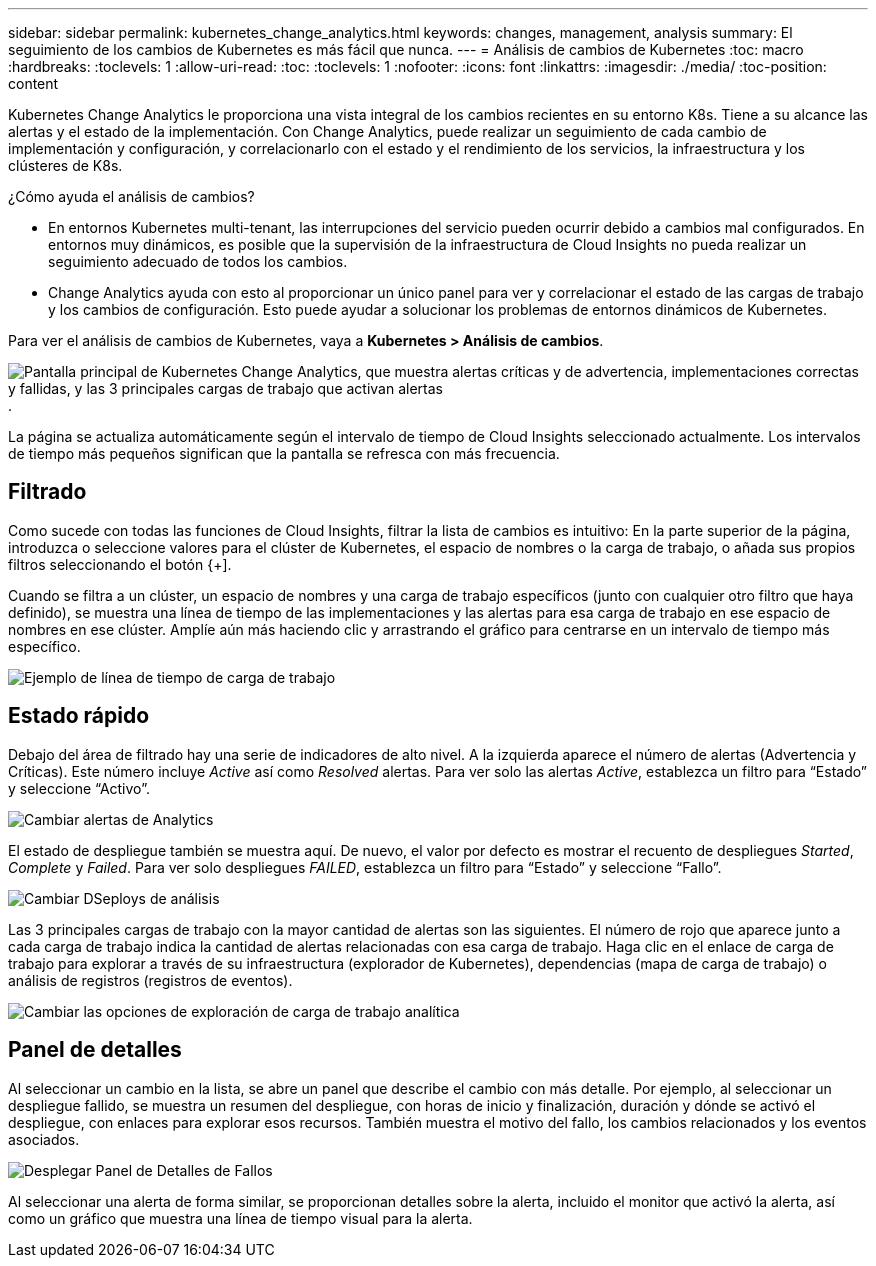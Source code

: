 ---
sidebar: sidebar 
permalink: kubernetes_change_analytics.html 
keywords: changes, management, analysis 
summary: El seguimiento de los cambios de Kubernetes es más fácil que nunca. 
---
= Análisis de cambios de Kubernetes
:toc: macro
:hardbreaks:
:toclevels: 1
:allow-uri-read: 
:toc: 
:toclevels: 1
:nofooter: 
:icons: font
:linkattrs: 
:imagesdir: ./media/
:toc-position: content


[role="lead"]
Kubernetes Change Analytics le proporciona una vista integral de los cambios recientes en su entorno K8s. Tiene a su alcance las alertas y el estado de la implementación. Con Change Analytics, puede realizar un seguimiento de cada cambio de implementación y configuración, y correlacionarlo con el estado y el rendimiento de los servicios, la infraestructura y los clústeres de K8s.

¿Cómo ayuda el análisis de cambios?

* En entornos Kubernetes multi-tenant, las interrupciones del servicio pueden ocurrir debido a cambios mal configurados. En entornos muy dinámicos, es posible que la supervisión de la infraestructura de Cloud Insights no pueda realizar un seguimiento adecuado de todos los cambios.
* Change Analytics ayuda con esto al proporcionar un único panel para ver y correlacionar el estado de las cargas de trabajo y los cambios de configuración. Esto puede ayudar a solucionar los problemas de entornos dinámicos de Kubernetes.


Para ver el análisis de cambios de Kubernetes, vaya a *Kubernetes > Análisis de cambios*.

image:ChangeAnalytitcs_Main_Screen.png["Pantalla principal de Kubernetes Change Analytics, que muestra alertas críticas y de advertencia, implementaciones correctas y fallidas, y las 3 principales cargas de trabajo que activan alertas"].

La página se actualiza automáticamente según el intervalo de tiempo de Cloud Insights seleccionado actualmente.  Los intervalos de tiempo más pequeños significan que la pantalla se refresca con más frecuencia.



== Filtrado

Como sucede con todas las funciones de Cloud Insights, filtrar la lista de cambios es intuitivo: En la parte superior de la página, introduzca o seleccione valores para el clúster de Kubernetes, el espacio de nombres o la carga de trabajo, o añada sus propios filtros seleccionando el botón {+].

Cuando se filtra a un clúster, un espacio de nombres y una carga de trabajo específicos (junto con cualquier otro filtro que haya definido), se muestra una línea de tiempo de las implementaciones y las alertas para esa carga de trabajo en ese espacio de nombres en ese clúster. Amplíe aún más haciendo clic y arrastrando el gráfico para centrarse en un intervalo de tiempo más específico.

image:ChangeAnalytitcs_Filtered_Timeline.png["Ejemplo de línea de tiempo de carga de trabajo"]



== Estado rápido

Debajo del área de filtrado hay una serie de indicadores de alto nivel. A la izquierda aparece el número de alertas (Advertencia y Críticas). Este número incluye _Active_ así como _Resolved_ alertas. Para ver solo las alertas _Active_, establezca un filtro para “Estado” y seleccione “Activo”.

image:ChangeAnalytitcs_Alerts.png["Cambiar alertas de Analytics"]

El estado de despliegue también se muestra aquí. De nuevo, el valor por defecto es mostrar el recuento de despliegues _Started_, _Complete_ y _Failed_. Para ver solo despliegues _FAILED_, establezca un filtro para “Estado” y seleccione “Fallo”.

image:ChangeAnalytitcs_Deploys.png["Cambiar DSeploys de análisis"]

Las 3 principales cargas de trabajo con la mayor cantidad de alertas son las siguientes. El número de rojo que aparece junto a cada carga de trabajo indica la cantidad de alertas relacionadas con esa carga de trabajo. Haga clic en el enlace de carga de trabajo para explorar a través de su infraestructura (explorador de Kubernetes), dependencias (mapa de carga de trabajo) o análisis de registros (registros de eventos).

image:ChangeAnalytitcs_ExploreWorkloadAlerts.png["Cambiar las opciones de exploración de carga de trabajo analítica"]



== Panel de detalles

Al seleccionar un cambio en la lista, se abre un panel que describe el cambio con más detalle. Por ejemplo, al seleccionar un despliegue fallido, se muestra un resumen del despliegue, con horas de inicio y finalización, duración y dónde se activó el despliegue, con enlaces para explorar esos recursos. También muestra el motivo del fallo, los cambios relacionados y los eventos asociados.

image:ChangeAnalytitcs_DeployDetailPanel.png["Desplegar Panel de Detalles de Fallos"]

Al seleccionar una alerta de forma similar, se proporcionan detalles sobre la alerta, incluido el monitor que activó la alerta, así como un gráfico que muestra una línea de tiempo visual para la alerta.
